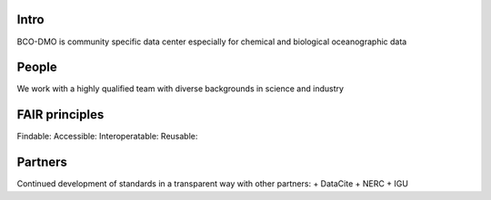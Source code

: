 Intro
======
BCO-DMO is community specific data center especially for chemical and biological oceanographic data

People
======
We work with a highly qualified team with diverse backgrounds in science and industry

FAIR principles
===============

Findable:
Accessible:
Interoperatable:
Reusable:

Partners
========
Continued development of standards in a transparent way with other partners:
+ DataCite
+ NERC
+ IGU

